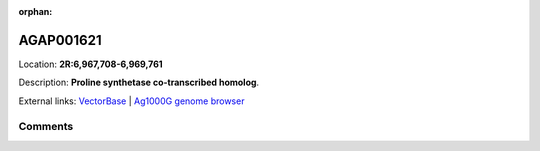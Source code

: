 :orphan:



AGAP001621
==========

Location: **2R:6,967,708-6,969,761**



Description: **Proline synthetase co-transcribed homolog**.

External links:
`VectorBase <https://www.vectorbase.org/Anopheles_gambiae/Gene/Summary?g=AGAP001621>`_ |
`Ag1000G genome browser <https://www.malariagen.net/apps/ag1000g/phase1-AR3/index.html?genome_region=2R:6967708-6969761#genomebrowser>`_





Comments
--------


.. raw:: html

    <div id="disqus_thread"></div>
    <script>
    
    var disqus_config = function () {
        this.page.identifier = '/gene/{{ gene.id }}';
    };
    
    (function() { // DON'T EDIT BELOW THIS LINE
    var d = document, s = d.createElement('script');
    s.src = 'https://agam-selection-atlas.disqus.com/embed.js';
    s.setAttribute('data-timestamp', +new Date());
    (d.head || d.body).appendChild(s);
    })();
    </script>
    <noscript>Please enable JavaScript to view the <a href="https://disqus.com/?ref_noscript">comments.</a></noscript>


